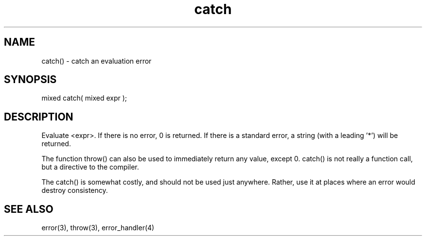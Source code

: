 .\"catch an evaluation error
.TH catch 3 "5 Sep 1994" MudOS "LPC Library Functions"

.SH NAME
catch() - catch an evaluation error

.SH SYNOPSIS
mixed catch( mixed expr );

.SH DESCRIPTION
Evaluate <expr>. If there is no error, 0 is returned. If there is a
standard error, a string (with a leading '*') will be returned.
.PP
The function throw() can also be used to immediately return any value,
except 0. catch() is not really a function call, but a directive to the
compiler.
.PP
The catch() is somewhat costly, and should not be used just anywhere.
Rather, use it at places where an error would destroy consistency.

.SH SEE ALSO
error(3), throw(3), error_handler(4)
